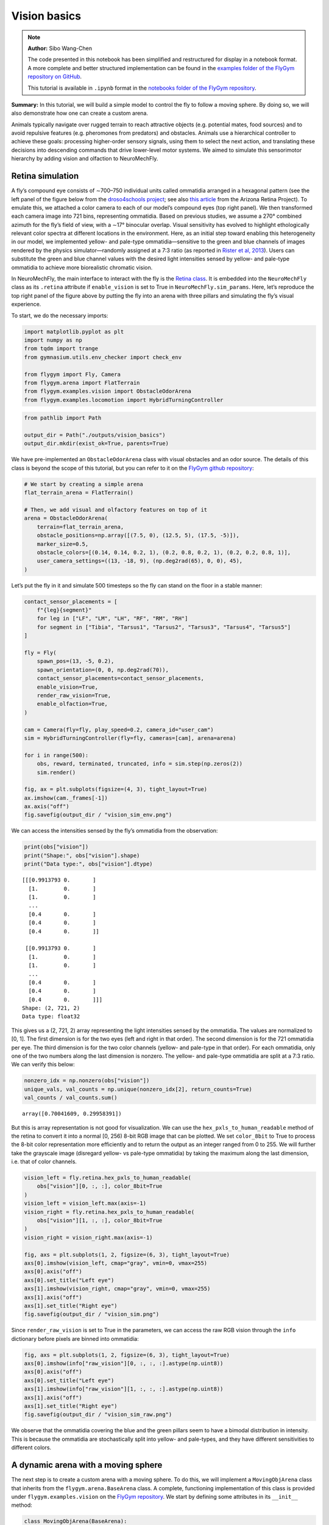 Vision basics
=============

.. note::

    **Author:** Sibo Wang-Chen

    The code presented in this notebook has been simplified and
    restructured for display in a notebook format. A more complete and
    better structured implementation can be found in the `examples folder of
    the FlyGym repository on
    GitHub <https://github.com/NeLy-EPFL/flygym/tree/main/flygym/examples/>`__.

    This tutorial is available in ``.ipynb`` format in the
    `notebooks folder of the FlyGym repository <https://github.com/NeLy-EPFL/flygym/tree/main/notebooks>`_.

**Summary:** In this tutorial, we will build a simple model to control
the fly to follow a moving sphere. By doing so, we will also demonstrate
how one can create a custom arena.

Animals typically navigate over rugged terrain to reach attractive
objects (e.g. potential mates, food sources) and to avoid repulsive
features (e.g. pheromones from predators) and obstacles. Animals use a
hierarchical controller to achieve these goals: processing higher-order
sensory signals, using them to select the next action, and translating
these decisions into descending commands that drive lower-level motor
systems. We aimed to simulate this sensorimotor hierarchy by adding
vision and olfaction to NeuroMechFly.

Retina simulation
-----------------

A fly’s compound eye consists of ∼700–750 individual units called
ommatidia arranged in a hexagonal pattern (see the left panel of the
figure below from the `droso4schools
project <https://droso4schools.wordpress.com/l4-enzymes/#5>`__; see also
`this article <https://azretina.sites.arizona.edu/node/789>`__ from the
Arizona Retina Project). To emulate this, we attached a color camera to
each of our model’s compound eyes (top right panel). We then transformed
each camera image into 721 bins, representing ommatidia. Based on
previous studies, we assume a 270° combined azimuth for the fly’s field
of view, with a ∼17° binocular overlap. Visual sensitivity has evolved
to highlight ethologically relevant color spectra at different locations
in the environment. Here, as an initial step toward enabling this
heterogeneity in our model, we implemented yellow- and pale-type
ommatidia—sensitive to the green and blue channels of images rendered by
the physics simulator—randomly assigned at a 7:3 ratio (as reported in
`Rister et al, 2013 <https://pubmed.ncbi.nlm.nih.gov/23293281/>`__).
Users can substitute the green and blue channel values with the desired
light intensities sensed by yellow- and pale-type ommatidia to achieve
more biorealistic chromatic vision.

.. image:: https://github.com/NeLy-EPFL/_media/blob/main/flygym/vision_basics/vision.png?raw=true


In NeuroMechFly, the main interface to interact with the fly is the
`Retina
class <https://neuromechfly.org/api_ref/vision.html#retina-simulation>`__.
It is embedded into the ``NeuroMechFly`` class as its ``.retina``
attribute if ``enable_vision`` is set to True in
``NeuroMechFly.sim_params``. Here, let’s reproduce the top right panel
of the figure above by putting the fly into an arena with three pillars
and simulating the fly’s visual experience.

To start, we do the necessary imports:

.. code:: ipython3

    import matplotlib.pyplot as plt
    import numpy as np
    from tqdm import trange
    from gymnasium.utils.env_checker import check_env
    
    from flygym import Fly, Camera
    from flygym.arena import FlatTerrain
    from flygym.examples.vision import ObstacleOdorArena
    from flygym.examples.locomotion import HybridTurningController


.. code:: ipython3

    from pathlib import Path
    
    output_dir = Path("./outputs/vision_basics")
    output_dir.mkdir(exist_ok=True, parents=True)

We have pre-implemented an ``ObstacleOdorArena`` class with visual
obstacles and an odor source. The details of this class is beyond the
scope of this tutorial, but you can refer to it on the `FlyGym github
repository <https://github.com/NeLy-EPFL/flygym/blob/main/flygym/examples/obstacle_arena.py>`__:

.. code:: ipython3

    # We start by creating a simple arena
    flat_terrain_arena = FlatTerrain()
    
    # Then, we add visual and olfactory features on top of it
    arena = ObstacleOdorArena(
        terrain=flat_terrain_arena,
        obstacle_positions=np.array([(7.5, 0), (12.5, 5), (17.5, -5)]),
        marker_size=0.5,
        obstacle_colors=[(0.14, 0.14, 0.2, 1), (0.2, 0.8, 0.2, 1), (0.2, 0.2, 0.8, 1)],
        user_camera_settings=((13, -18, 9), (np.deg2rad(65), 0, 0), 45),
    )

Let’s put the fly in it and simulate 500 timesteps so the fly can stand
on the floor in a stable manner:

.. code:: ipython3

    contact_sensor_placements = [
        f"{leg}{segment}"
        for leg in ["LF", "LM", "LH", "RF", "RM", "RH"]
        for segment in ["Tibia", "Tarsus1", "Tarsus2", "Tarsus3", "Tarsus4", "Tarsus5"]
    ]
    
    fly = Fly(
        spawn_pos=(13, -5, 0.2),
        spawn_orientation=(0, 0, np.deg2rad(70)),
        contact_sensor_placements=contact_sensor_placements,
        enable_vision=True,
        render_raw_vision=True,
        enable_olfaction=True,
    )
    
    cam = Camera(fly=fly, play_speed=0.2, camera_id="user_cam")
    sim = HybridTurningController(fly=fly, cameras=[cam], arena=arena)
    
    for i in range(500):
        obs, reward, terminated, truncated, info = sim.step(np.zeros(2))
        sim.render()
    
    fig, ax = plt.subplots(figsize=(4, 3), tight_layout=True)
    ax.imshow(cam._frames[-1])
    ax.axis("off")
    fig.savefig(output_dir / "vision_sim_env.png")


.. image:: https://github.com/NeLy-EPFL/_media/blob/main/flygym/vision_basics/vision_sim_env.png?raw=true


We can access the intensities sensed by the fly’s ommatidia from the
observation:

.. code:: ipython3

    print(obs["vision"])
    print("Shape:", obs["vision"].shape)
    print("Data type:", obs["vision"].dtype)


.. parsed-literal::

    [[[0.9913793 0.       ]
      [1.        0.       ]
      [1.        0.       ]
      ...
      [0.4       0.       ]
      [0.4       0.       ]
      [0.4       0.       ]]
    
     [[0.9913793 0.       ]
      [1.        0.       ]
      [1.        0.       ]
      ...
      [0.4       0.       ]
      [0.4       0.       ]
      [0.4       0.       ]]]
    Shape: (2, 721, 2)
    Data type: float32


This gives us a (2, 721, 2) array representing the light intensities
sensed by the ommatidia. The values are normalized to [0, 1]. The first
dimension is for the two eyes (left and right in that order). The second
dimension is for the 721 ommatidia per eye. The third dimension is for
the two color channels (yellow- and pale-type in that order). For each
ommatidia, only one of the two numbers along the last dimension is
nonzero. The yellow- and pale-type ommatidia are split at a 7:3 ratio.
We can verify this below:

.. code:: ipython3

    nonzero_idx = np.nonzero(obs["vision"])
    unique_vals, val_counts = np.unique(nonzero_idx[2], return_counts=True)
    val_counts / val_counts.sum()




.. parsed-literal::

    array([0.70041609, 0.29958391])



But this is array representation is not good for visualization. We can
use the ``hex_pxls_to_human_readable`` method of the retina to convert
it into a normal [0, 256) 8-bit RGB image that can be plotted. We set
``color_8bit`` to True to process the 8-bit color representation more
efficiently and to return the output as an integer ranged from 0 to 255.
We will further take the grayscale image (disregard yellow- vs pale-type
ommatidia) by taking the maximum along the last dimension, i.e. that of
color channels.

.. code:: ipython3

    vision_left = fly.retina.hex_pxls_to_human_readable(
        obs["vision"][0, :, :], color_8bit=True
    )
    vision_left = vision_left.max(axis=-1)
    vision_right = fly.retina.hex_pxls_to_human_readable(
        obs["vision"][1, :, :], color_8bit=True
    )
    vision_right = vision_right.max(axis=-1)
    
    fig, axs = plt.subplots(1, 2, figsize=(6, 3), tight_layout=True)
    axs[0].imshow(vision_left, cmap="gray", vmin=0, vmax=255)
    axs[0].axis("off")
    axs[0].set_title("Left eye")
    axs[1].imshow(vision_right, cmap="gray", vmin=0, vmax=255)
    axs[1].axis("off")
    axs[1].set_title("Right eye")
    fig.savefig(output_dir / "vision_sim.png")



.. image:: https://github.com/NeLy-EPFL/_media/blob/main/flygym/vision_basics/vision_sim.png?raw=true


Since ``render_raw_vision`` is set to True in the parameters, we can
access the raw RGB vision through the ``info`` dictionary before pixels
are binned into ommatidia:

.. code:: ipython3

    fig, axs = plt.subplots(1, 2, figsize=(6, 3), tight_layout=True)
    axs[0].imshow(info["raw_vision"][0, :, :, :].astype(np.uint8))
    axs[0].axis("off")
    axs[0].set_title("Left eye")
    axs[1].imshow(info["raw_vision"][1, :, :, :].astype(np.uint8))
    axs[1].axis("off")
    axs[1].set_title("Right eye")
    fig.savefig(output_dir / "vision_sim_raw.png")



.. image:: https://github.com/NeLy-EPFL/_media/blob/main/flygym/vision_basics/vision_sim_raw.png?raw=true


We observe that the ommatidia covering the blue and the green pillars
seem to have a bimodal distribution in intensity. This is because the
ommatidia are stochastically split into yellow- and pale-types, and they
have different sensitivities to different colors.

A dynamic arena with a moving sphere
------------------------------------

The next step is to create a custom arena with a moving sphere. To do
this, we will implement a ``MovingObjArena`` class that inherits from
the ``flygym.arena.BaseArena`` class. A complete, functioning
implementation of this class is provided under
``flygym.examples.vision`` on the `FlyGym
repository <https://github.com/NeLy-EPFL/flygym/blob/main/flygym/examples/vision.py>`__.
We start by defining some attributes in its ``__init__`` method:

.. code:: python

   class MovingObjArena(BaseArena):
       """Flat terrain with a hovering moving object.

       Attributes
       ----------
       arena : mjcf.RootElement
           The arena object that the terrain is built on.
       ball_pos : tuple[float,float,float]
           The position of the floating object in the arena.

       Parameters
       ----------
       size : tuple[int, int]
           The size of the terrain in (x, y) dimensions.
       friction : tuple[float, float, float]
           Sliding, torsional, and rolling friction coefficients, by default
           (1, 0.005, 0.0001)
       obj_radius : float
           Radius of the spherical floating object in mm.
       obj_spawn_pos : tuple[float,float,float]
           Initial position of the object, by default (0, 2, 1).
       move_direction : str
           Which way the ball moves toward first. Can be "left", "right", or
           "random".
       move_speed : float
           Speed of the moving object.
       """

       def __init__(
           self,
           size: tuple[float, float] = (300, 300),
           friction: tuple[float, float, float] = (1, 0.005, 0.0001),
           obj_radius: float = 1,
           init_ball_pos: tuple[float, float] = (5, 0),
           move_speed: float = 8,
           move_direction: str = "right",
       ):
           super().__init__()

           self.init_ball_pos = (*init_ball_pos, obj_radius)
           self.ball_pos = np.array(self.init_ball_pos, dtype="float32")
           self.friction = friction
           self.move_speed = move_speed
           self.curr_time = 0
           self.move_direction = move_direction
           if move_direction == "left":
               self.y_mult = 1
           elif move_direction == "right":
               self.y_mult = -1
           elif move_direction == "random":
               self.y_mult = np.random.choice([-1, 1])
           else:
               raise ValueError("Invalid move_direction")
       
           ...

Next, we define a ``root_element`` attribute. The simulated world is
represented as a tree of objects, each attached to a parent. For
example, the eyes of the fly are attached to the head, which is in turn
attached to the thorax — the base of the NeuroMechFly model. Note that
this tree is merely a representation of objects and their relation to
each other; there does not necessarily have to be a visual or anatomical
link between the parent and child objects. For example, the base of the
NeuroMechFly model — the thorax — is attached to the world, but the link
between the thorax and the world is a free joint, meaning that it is
free to move in all 6 degrees of freedom. The root element is the root
of this tree.

.. code:: python

           ...

           self.root_element = mjcf.RootElement()

           ...

Then, we will add the moving sphere. It will be attached to the root
element:

.. code:: python

           ...
           
           # Add ball
           obstacle = self.root_element.asset.add(
               "material", name="obstacle", reflectance=0.1
           )
           self.root_element.worldbody.add(
               "body", name="ball_mocap", mocap=True, pos=self.ball_pos, gravcomp=1
           )
           self.object_body = self.root_element.find("body", "ball_mocap")
           self.object_body.add(
               "geom",
               name="ball",
               type="sphere",
               size=(obj_radius, obj_radius),
               rgba=(0.0, 0.0, 0.0, 1),
               material=obstacle,
           )

           ...

Let’s also add some cameras so we can visualize the scene from different
angles. This concludes the definition of our ``__init__`` method.

.. code:: python

           ...

           # Add camera
           self.birdeye_cam = self.root_element.worldbody.add(
               "camera",
               name="birdeye_cam",
               mode="fixed",
               pos=(15, 0, 35),
               euler=(0, 0, 0),
               fovy=45,
           )
           self.birdeye_cam_zoom = self.root_element.worldbody.add(
               "camera",
               name="birdeye_cam_zoom",
               mode="fixed",
               pos=(15, 0, 20),
               euler=(0, 0, 0),
               fovy=45,
           )

Next, let’s define a ``get_spawn_position`` class. This is applies an
offset to the user-defined fly spawn position. For example, if there is
a stage in your arena that is 1 mm high, and you want to place the fly
on this stage, then you might want to apply a transformation to the
user-specified relative spawn position and return
``rel_pos + np.array([0, 0, 1])`` as the effective spawn position. In
our case, we have a flat arena, so we will just return the spawn
position and orientation as is:

.. code:: python

       def get_spawn_position(self, rel_pos, rel_angle):
           return rel_pos, rel_angle

The arena also has a ``step`` method. Usually, in static arenas, this is
left empty. However, since we want the sphere to move in our arena, we
need to implement this method so the sphere is moved appropriately every
step of the simulation:

.. code:: python

       def step(self, dt, physics):
           heading_vec = np.array([1, 2 * np.cos(self.curr_time * 3) * self.y_mult])
           heading_vec /= np.linalg.norm(heading_vec)
           self.ball_pos[:2] += self.move_speed * heading_vec * dt
           physics.bind(self.object_body).mocap_pos = self.ball_pos
           self.curr_time += dt

Finally, let’s implement a ``reset`` method:

.. code:: python

       def reset(self, physics):
           if self.move_direction == "random":
               self.y_mult = np.random.choice([-1, 1])
           self.curr_time = 0
           self.ball_pos = np.array(self.init_ball_pos, dtype="float32")
           physics.bind(self.object_body).mocap_pos = self.ball_pos

Visual feature preprocessing
----------------------------

We will preprocess the visual feature by computing the x-y position of
the object on the retina along with its size relative to the whole
retinal image. We do this by applying binary thresholding to the image
and calculating its size and center of mass. This is a good example to
once again showcase the benefit of encapsulating preprogrammed logic
into the Markov Decision Process (implemented as a Gym environment). If
you haven’t, read the tutorial on `building a turning
controller <https://neuromechfly.org/tutorials/turning.html>`__ to see
how this is done.

Recall that in the ``HybridTurningController``, we implemented the
purple arrow in the following figure, encapsulating the CPG network and
the sensory feedback-based correction rules:

.. image:: https://github.com/NeLy-EPFL/_media/blob/main/flygym/mdp.png?raw=true


Here, we will build yet another layer on top of
``HybridTurningController``, implementing the aforementioned sensory
preprocessing logic (cyan arrow) and encapsulating it inside the new
MDP. As before, a complete, functioning implementation of this class is
provided under ``flygym.examples.vision`` on the `FlyGym
repository <https://github.com/NeLy-EPFL/flygym/blob/main/flygym/examples/vision.py>`__.

We start by defining an ``__init__`` method. This time, we will specify
the threshold used in the binary thresholding step. Any pixel darker
than this number will be considered part of the black sphere. We will
also define a decision interval :math:`\tau`: the turning signal is
recomputed every :math:`\tau` seconds. We will compute the center of
mass (COM) of all ommatidia so that later when we need to compute the
COM of the object (a masked subset of pixels), we can simply take the
average of the COMs of the selected pixels. Finally, we will override
the definition of the observation space with a 6-dimensional one (x, y
positions of the object per side, plus the relative size of the object
per side).

.. code:: python

   class VisualTaxis(HybridTurningController):
       def __init__(self, obj_threshold=0.15, decision_interval=0.05, **kwargs):
           super().__init__(**kwargs)

           self.obj_threshold = obj_threshold
           self.decision_interval = decision_interval
           self.num_substeps = int(self.decision_interval / self.timestep)
           self.visual_inputs_hist = []

           self.coms = np.empty((self.retina.num_ommatidia_per_eye, 2))
           for i in range(self.retina.num_ommatidia_per_eye):
               mask = self.retina.ommatidia_id_map == i + 1
               self.coms[i, :] = np.argwhere(mask).mean(axis=0)
           
           self.observation_space = spaces.Box(0, 1, shape=(6,))

Next, let’s implement the visual preprocessing logic discussed above:

.. code:: python

       def _process_visual_observation(self, raw_obs):
           features = np.zeros((2, 3))
           for i, ommatidia_readings in enumerate(raw_obs["vision"]):
               is_obj = ommatidia_readings.max(axis=1) < self.obj_threshold
               is_obj_coords = self.coms[is_obj]
               if is_obj_coords.shape[0] > 0:
                   features[i, :2] = is_obj_coords.mean(axis=0)
               features[i, 2] = is_obj_coords.shape[0]
           features[:, 0] /= self.retina.nrows  # normalize y_center
           features[:, 1] /= self.retina.ncols  # normalize x_center
           features[:, 2] /= self.retina.num_ommatidia_per_eye  # normalize area
           return features.ravel()

In the ``step`` method, we will replace the raw observation with the
output of the ``_process_visual_observation`` method. We will also
record the retina images every time the simulation renders a frame for
the recorded video. This way, we can visualize the retina images along
with the recorded video later:

.. code:: python

       def step(self, control_signal):
           for _ in range(self.num_substeps):
               raw_obs, _, _, _, _ = super().step(control_signal)
               render_res = super().render()
               if render_res is not None:
                   # record visual inputs too because they will be played in the video
                   self.visual_inputs_hist.append(raw_obs["vision"].copy())
           visual_features = self._process_visual_observation(raw_obs)
           return visual_features, 0, False, False, {}

Finally, we implement the ``reset`` method:

.. code:: python

       def reset(self, seed=0, **kwargs):
           raw_obs, _ = super().reset(seed=seed)
           return self._process_visual_observation(raw_obs), {}

Implementing a object tracking controller
-----------------------------------------

Now that we have implemented the arena and the new Gym environment, we
just need to define the actual controller logic that outputs the 2D
descending representation based on the extracted visual features. As a
proof-of-concept, we have hand-tuned the following relationship:

.. math::


   \delta_i = \begin{cases}
   \min(\max(k a_i + b, \delta_\text{min}), \delta_\text{max})   & \text{if } A_i > A_\text{thr} \\
   1  & \text{otherwise}
   \end{cases}

where :math:`\delta_i` is the descending modulation signal on side
:math:`i`; :math:`a_i` is the azimuth of the object expressed as the
deviation from the anterior edge of the eye’s field of view, normalized
by the horizontal field of view of the retina; :math:`A_i` is the
relative size of the object on the arena; :math:`k=-3`, :math:`b=1` are
parameters describing the response curve; :math:`\delta_\text{min}=0.2`,
:math:`\delta_\text{max}=1` describe the range of the descending signal;
:math:`A_\text{thr} = 1\%` is the threshold below which the object is
considered unseen from the eye.

Before we implement this in the main simulation loop, let’s instantiate
our arena and Gym environment:

.. code:: ipython3

    from flygym.examples.vision import MovingObjArena, VisualTaxis
    
    obj_threshold = 0.2
    decision_interval = 0.025
    contact_sensor_placements = [
        f"{leg}{segment}"
        for leg in ["LF", "LM", "LH", "RF", "RM", "RH"]
        for segment in ["Tibia", "Tarsus1", "Tarsus2", "Tarsus3", "Tarsus4", "Tarsus5"]
    ]
    arena = MovingObjArena()
    fly = Fly(
        contact_sensor_placements=contact_sensor_placements,
        enable_adhesion=True,
        enable_vision=True,
    )
    cam = Camera(
        fly=fly,
        camera_id="birdeye_cam",
        play_speed=0.5,
        window_size=(800, 608),
    )
    sim = VisualTaxis(
        fly=fly,
        camera=cam,
        obj_threshold=obj_threshold,
        decision_interval=decision_interval,
        arena=arena,
        intrinsic_freqs=np.ones(6) * 9,
    )

As before, let’s check if this environment complies with the Gym
interface. Despite a few warnings on design choices, no errors should be
raised.

.. code:: ipython3

    check_env(sim)


.. parsed-literal::

    .../gymnasium/utils/env_checker.py:247: UserWarning: [33mWARN: For Box action spaces, we recommend using a symmetric and normalized space (range=[-1, 1] or [0, 1]). See https://stable-baselines3.readthedocs.io/en/master/guide/rl_tips.html for more information.[0m
      logger.warn(
    .../gymnasium/utils/env_checker.py:125: UserWarning: [33mWARN: The default seed argument in reset should be `None`, otherwise the environment will by default always be deterministic. Actual default: 0[0m
      logger.warn(
    .../gymnasium/utils/passive_env_checker.py:175: UserWarning: [33mWARN: The default seed argument in `Env.reset` should be `None`, otherwise the environment will by default always be deterministic. Actual default: seed=0[0m
      logger.warn(
    .../gymnasium/utils/env_checker.py:321: UserWarning: [33mWARN: Not able to test alternative render modes due to the environment not having a spec. Try instantialising the environment through gymnasium.make[0m
      logger.warn(


Now, we implement the main simulation loop:

.. code:: ipython3

    def calc_ipsilateral_speed(deviation, is_found):
        if not is_found:
            return 1.0
        else:
            return np.clip(1 - deviation * 3, 0.4, 1.2)
    
    
    num_substeps = int(decision_interval / sim.timestep)
    
    obs_hist = []
    deviations_hist = []
    control_signal_hist = []
    
    obs, _ = sim.reset()
    for i in trange(140):
        left_deviation = 1 - obs[1]
        right_deviation = obs[4]
        left_found = obs[2] > 0.01
        right_found = obs[5] > 0.01
        if not left_found:
            left_deviation = np.nan
        if not right_found:
            right_deviation = np.nan
        control_signal = np.array(
            [
                calc_ipsilateral_speed(left_deviation, left_found),
                calc_ipsilateral_speed(right_deviation, right_found),
            ]
        )
    
        obs, _, _, _, _ = sim.step(control_signal)
        obs_hist.append(obs)
        deviations_hist.append([left_deviation, right_deviation])
        control_signal_hist.append(control_signal)


.. parsed-literal::

    100%|██████████| 140/140 [02:05<00:00,  1.11it/s]


To inspect the recorded video:

.. code:: ipython3

    cam.save_video(output_dir / "object_following.mp4")

.. raw:: html

   <video src="https://raw.githubusercontent.com/NeLy-EPFL/_media/main/flygym/vision_basics/object_following.mp4" controls="controls" style="max-width: 400px;"></video>



We can use the ``save_video_with_vision_insets`` utility function to
regenerate this video, but with insets at the bottom illustrating the
visual experience of the fly:

.. code:: ipython3

    from flygym.vision.visualize import save_video_with_vision_insets
    
    save_video_with_vision_insets(
        sim,
        cam,
        output_dir / "object_following_with_retina_images.mp4",
        sim.visual_inputs_hist,
    )

.. raw:: html

   <video src="https://raw.githubusercontent.com/NeLy-EPFL/_media/main/flygym/vision_basics/object_following_with_retina_images.mp4" controls="controls" style="max-width: 400px;"></video>

